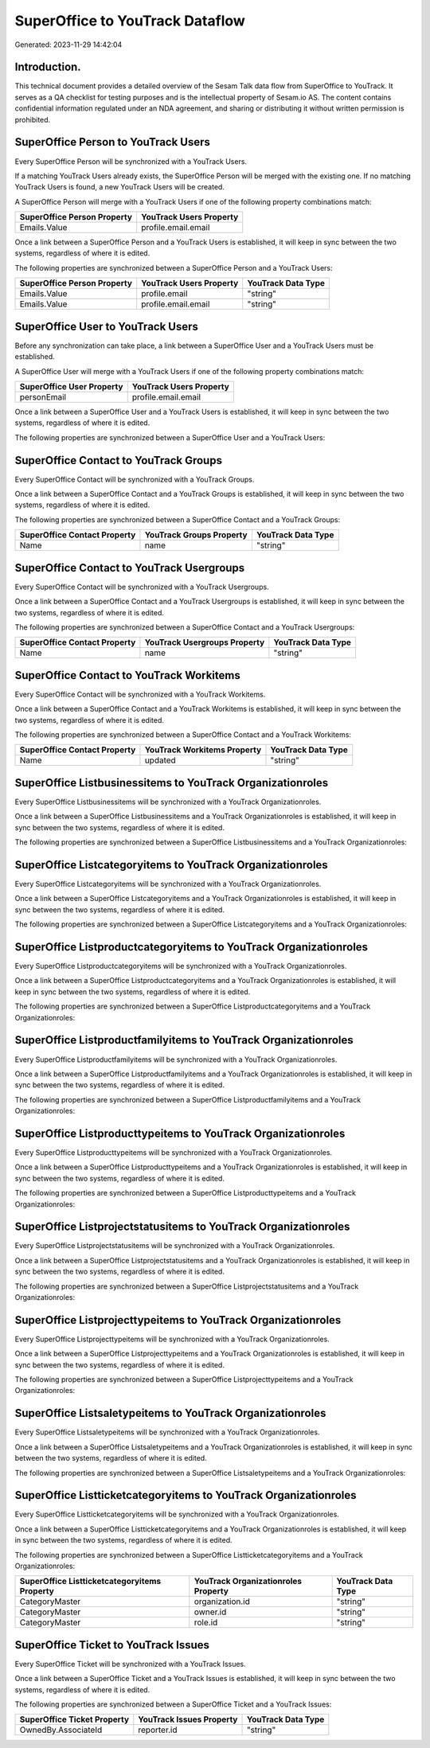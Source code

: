 ================================
SuperOffice to YouTrack Dataflow
================================

Generated: 2023-11-29 14:42:04

Introduction.
------------

This technical document provides a detailed overview of the Sesam Talk data flow from SuperOffice to YouTrack. It serves as a QA checklist for testing purposes and is the intellectual property of Sesam.io AS. The content contains confidential information regulated under an NDA agreement, and sharing or distributing it without written permission is prohibited.

SuperOffice Person to YouTrack Users
------------------------------------
Every SuperOffice Person will be synchronized with a YouTrack Users.

If a matching YouTrack Users already exists, the SuperOffice Person will be merged with the existing one.
If no matching YouTrack Users is found, a new YouTrack Users will be created.

A SuperOffice Person will merge with a YouTrack Users if one of the following property combinations match:

.. list-table::
   :header-rows: 1

   * - SuperOffice Person Property
     - YouTrack Users Property
   * - Emails.Value
     - profile.email.email

Once a link between a SuperOffice Person and a YouTrack Users is established, it will keep in sync between the two systems, regardless of where it is edited.

The following properties are synchronized between a SuperOffice Person and a YouTrack Users:

.. list-table::
   :header-rows: 1

   * - SuperOffice Person Property
     - YouTrack Users Property
     - YouTrack Data Type
   * - Emails.Value
     - profile.email
     - "string"
   * - Emails.Value
     - profile.email.email
     - "string"


SuperOffice User to YouTrack Users
----------------------------------
Before any synchronization can take place, a link between a SuperOffice User and a YouTrack Users must be established.

A SuperOffice User will merge with a YouTrack Users if one of the following property combinations match:

.. list-table::
   :header-rows: 1

   * - SuperOffice User Property
     - YouTrack Users Property
   * - personEmail
     - profile.email.email

Once a link between a SuperOffice User and a YouTrack Users is established, it will keep in sync between the two systems, regardless of where it is edited.

The following properties are synchronized between a SuperOffice User and a YouTrack Users:

.. list-table::
   :header-rows: 1

   * - SuperOffice User Property
     - YouTrack Users Property
     - YouTrack Data Type


SuperOffice Contact to YouTrack Groups
--------------------------------------
Every SuperOffice Contact will be synchronized with a YouTrack Groups.

Once a link between a SuperOffice Contact and a YouTrack Groups is established, it will keep in sync between the two systems, regardless of where it is edited.

The following properties are synchronized between a SuperOffice Contact and a YouTrack Groups:

.. list-table::
   :header-rows: 1

   * - SuperOffice Contact Property
     - YouTrack Groups Property
     - YouTrack Data Type
   * - Name
     - name
     - "string"


SuperOffice Contact to YouTrack Usergroups
------------------------------------------
Every SuperOffice Contact will be synchronized with a YouTrack Usergroups.

Once a link between a SuperOffice Contact and a YouTrack Usergroups is established, it will keep in sync between the two systems, regardless of where it is edited.

The following properties are synchronized between a SuperOffice Contact and a YouTrack Usergroups:

.. list-table::
   :header-rows: 1

   * - SuperOffice Contact Property
     - YouTrack Usergroups Property
     - YouTrack Data Type
   * - Name
     - name
     - "string"


SuperOffice Contact to YouTrack Workitems
-----------------------------------------
Every SuperOffice Contact will be synchronized with a YouTrack Workitems.

Once a link between a SuperOffice Contact and a YouTrack Workitems is established, it will keep in sync between the two systems, regardless of where it is edited.

The following properties are synchronized between a SuperOffice Contact and a YouTrack Workitems:

.. list-table::
   :header-rows: 1

   * - SuperOffice Contact Property
     - YouTrack Workitems Property
     - YouTrack Data Type
   * - Name
     - updated
     - "string"


SuperOffice Listbusinessitems to YouTrack Organizationroles
-----------------------------------------------------------
Every SuperOffice Listbusinessitems will be synchronized with a YouTrack Organizationroles.

Once a link between a SuperOffice Listbusinessitems and a YouTrack Organizationroles is established, it will keep in sync between the two systems, regardless of where it is edited.

The following properties are synchronized between a SuperOffice Listbusinessitems and a YouTrack Organizationroles:

.. list-table::
   :header-rows: 1

   * - SuperOffice Listbusinessitems Property
     - YouTrack Organizationroles Property
     - YouTrack Data Type


SuperOffice Listcategoryitems to YouTrack Organizationroles
-----------------------------------------------------------
Every SuperOffice Listcategoryitems will be synchronized with a YouTrack Organizationroles.

Once a link between a SuperOffice Listcategoryitems and a YouTrack Organizationroles is established, it will keep in sync between the two systems, regardless of where it is edited.

The following properties are synchronized between a SuperOffice Listcategoryitems and a YouTrack Organizationroles:

.. list-table::
   :header-rows: 1

   * - SuperOffice Listcategoryitems Property
     - YouTrack Organizationroles Property
     - YouTrack Data Type


SuperOffice Listproductcategoryitems to YouTrack Organizationroles
------------------------------------------------------------------
Every SuperOffice Listproductcategoryitems will be synchronized with a YouTrack Organizationroles.

Once a link between a SuperOffice Listproductcategoryitems and a YouTrack Organizationroles is established, it will keep in sync between the two systems, regardless of where it is edited.

The following properties are synchronized between a SuperOffice Listproductcategoryitems and a YouTrack Organizationroles:

.. list-table::
   :header-rows: 1

   * - SuperOffice Listproductcategoryitems Property
     - YouTrack Organizationroles Property
     - YouTrack Data Type


SuperOffice Listproductfamilyitems to YouTrack Organizationroles
----------------------------------------------------------------
Every SuperOffice Listproductfamilyitems will be synchronized with a YouTrack Organizationroles.

Once a link between a SuperOffice Listproductfamilyitems and a YouTrack Organizationroles is established, it will keep in sync between the two systems, regardless of where it is edited.

The following properties are synchronized between a SuperOffice Listproductfamilyitems and a YouTrack Organizationroles:

.. list-table::
   :header-rows: 1

   * - SuperOffice Listproductfamilyitems Property
     - YouTrack Organizationroles Property
     - YouTrack Data Type


SuperOffice Listproducttypeitems to YouTrack Organizationroles
--------------------------------------------------------------
Every SuperOffice Listproducttypeitems will be synchronized with a YouTrack Organizationroles.

Once a link between a SuperOffice Listproducttypeitems and a YouTrack Organizationroles is established, it will keep in sync between the two systems, regardless of where it is edited.

The following properties are synchronized between a SuperOffice Listproducttypeitems and a YouTrack Organizationroles:

.. list-table::
   :header-rows: 1

   * - SuperOffice Listproducttypeitems Property
     - YouTrack Organizationroles Property
     - YouTrack Data Type


SuperOffice Listprojectstatusitems to YouTrack Organizationroles
----------------------------------------------------------------
Every SuperOffice Listprojectstatusitems will be synchronized with a YouTrack Organizationroles.

Once a link between a SuperOffice Listprojectstatusitems and a YouTrack Organizationroles is established, it will keep in sync between the two systems, regardless of where it is edited.

The following properties are synchronized between a SuperOffice Listprojectstatusitems and a YouTrack Organizationroles:

.. list-table::
   :header-rows: 1

   * - SuperOffice Listprojectstatusitems Property
     - YouTrack Organizationroles Property
     - YouTrack Data Type


SuperOffice Listprojecttypeitems to YouTrack Organizationroles
--------------------------------------------------------------
Every SuperOffice Listprojecttypeitems will be synchronized with a YouTrack Organizationroles.

Once a link between a SuperOffice Listprojecttypeitems and a YouTrack Organizationroles is established, it will keep in sync between the two systems, regardless of where it is edited.

The following properties are synchronized between a SuperOffice Listprojecttypeitems and a YouTrack Organizationroles:

.. list-table::
   :header-rows: 1

   * - SuperOffice Listprojecttypeitems Property
     - YouTrack Organizationroles Property
     - YouTrack Data Type


SuperOffice Listsaletypeitems to YouTrack Organizationroles
-----------------------------------------------------------
Every SuperOffice Listsaletypeitems will be synchronized with a YouTrack Organizationroles.

Once a link between a SuperOffice Listsaletypeitems and a YouTrack Organizationroles is established, it will keep in sync between the two systems, regardless of where it is edited.

The following properties are synchronized between a SuperOffice Listsaletypeitems and a YouTrack Organizationroles:

.. list-table::
   :header-rows: 1

   * - SuperOffice Listsaletypeitems Property
     - YouTrack Organizationroles Property
     - YouTrack Data Type


SuperOffice Listticketcategoryitems to YouTrack Organizationroles
-----------------------------------------------------------------
Every SuperOffice Listticketcategoryitems will be synchronized with a YouTrack Organizationroles.

Once a link between a SuperOffice Listticketcategoryitems and a YouTrack Organizationroles is established, it will keep in sync between the two systems, regardless of where it is edited.

The following properties are synchronized between a SuperOffice Listticketcategoryitems and a YouTrack Organizationroles:

.. list-table::
   :header-rows: 1

   * - SuperOffice Listticketcategoryitems Property
     - YouTrack Organizationroles Property
     - YouTrack Data Type
   * - CategoryMaster
     - organization.id
     - "string"
   * - CategoryMaster
     - owner.id
     - "string"
   * - CategoryMaster
     - role.id
     - "string"


SuperOffice Ticket to YouTrack Issues
-------------------------------------
Every SuperOffice Ticket will be synchronized with a YouTrack Issues.

Once a link between a SuperOffice Ticket and a YouTrack Issues is established, it will keep in sync between the two systems, regardless of where it is edited.

The following properties are synchronized between a SuperOffice Ticket and a YouTrack Issues:

.. list-table::
   :header-rows: 1

   * - SuperOffice Ticket Property
     - YouTrack Issues Property
     - YouTrack Data Type
   * - OwnedBy.AssociateId
     - reporter.id
     - "string"

